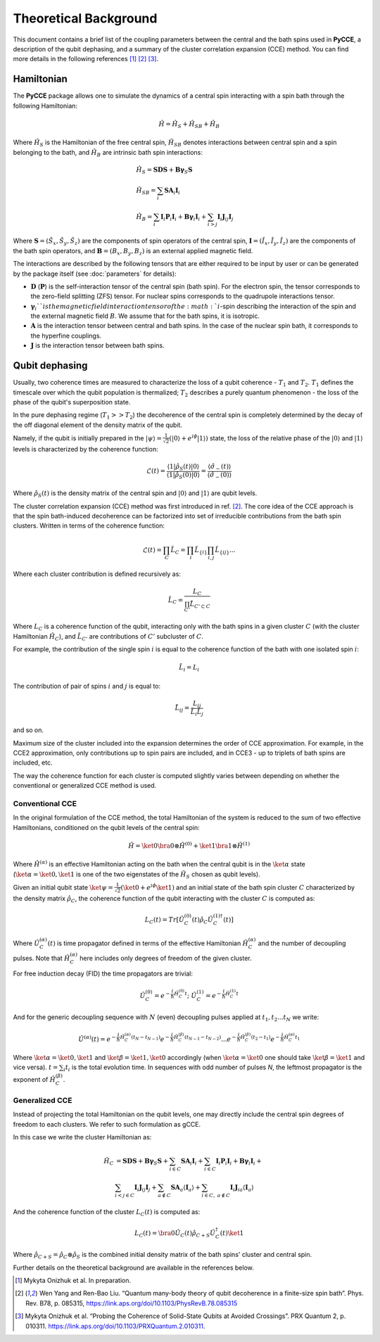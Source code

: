 Theoretical Background
===========================

This document contains a brief list of the coupling parameters between
the central and the bath spins used in **PyCCE**, a description of the qubit dephasing, and a
summary of the cluster correlation expansion (CCE) method.
You can find more details in the following references [#code]_ [#yang2008]_ [#onizhuk2021]_.

Hamiltonian
----------------------------

The **PyCCE** package allows one to simulate the dynamics of a central spin interacting with a spin bath through
the following Hamiltonian:

.. math::
    \hat H = \hat H_S + \hat H_{SB} + \hat H_{B}

Where :math:`\hat H_S` is the Hamiltonian of the free central spin,
:math:`\hat H_{SB}` denotes interactions between central spin and a spin belonging to the bath,
and :math:`\hat H_B` are intrinsic bath spin interactions:

.. math::

        &\hat H_S = \mathbf{SDS} + \mathbf{B\gamma}_{S}\mathbf{S} \\
        &\hat H_{SB} = \sum_i \mathbf{S}\mathbf{A}_i\mathbf{I}_i \\
        &\hat H_{B} = \sum_i{\mathbf{I}_i\mathbf{P}_i \mathbf{I}_i +
                      \mathbf{B}\mathbf{\gamma}_i\mathbf{I}_i} +
                      \sum_{i>j} \mathbf{I}_i\mathbf{J}_{ij}\mathbf{I}_j

Where :math:`\mathbf{S}=(\hat{S}_x, \hat{S}_y, \hat{S}_z)` are the components of spin operators of the central spin,
:math:`\mathbf{I}=(\hat{I}_x, \hat{I}_y, \hat{I}_z)`  are the components of the bath spin operators,
and :math:`\mathbf{B}=(B_x,B_y,B_z)` is an external applied magnetic field.

The interactions are described by the following tensors
that are either required to be input by user or can be generated
by the package itself (see :doc:`parameters` for details):

- :math:`\mathbf{D}` (:math:`\mathbf{P}`)  is the self-interaction tensor of the central spin (bath spin).
  For the electron spin, the tensor corresponds to the zero-field splitting (ZFS) tensor.
  For nuclear spins corresponds to the quadrupole interactions tensor.
- :math:`\mathbf{\gamma}_i`$`is the magnetic field interaction tensor of the
  :math:`i`-spin describing the interaction of the spin and the external magnetic field :math:`B`.
  We assume that for the bath spins, it is isotropic.
- :math:`\mathbf{A}` is the interaction tensor between central and bath spins.
  In the case of the nuclear spin bath, it corresponds to the hyperfine couplings.
- :math:`\mathbf{J}` is the interaction tensor between bath spins.


Qubit dephasing
---------------------------------

Usually, two coherence times are measured to characterize the loss of a qubit coherence - :math:`T_1` and :math:`T_2`.
:math:`T_1` defines the timescale over which the qubit population is thermalized;
:math:`T_2` describes a purely quantum phenomenon - the loss of the phase of the qubit's superposition state.

In the pure dephasing regime (:math:`T_1 >> T_2`) the decoherence of the central spin is completely determined
by the decay of the off diagonal element of the density matrix of the qubit.

Namely, if the qubit is initially prepared in the
:math:`\left|{\psi}\right\rangle = \frac{1}{\sqrt{2}}(\left|{0}\right\rangle+e^{i\phi}\left|{1}\right\rangle)` state,
the loss of the relative phase of the :math:`\left|{0}\right\rangle` and :math:`\left|{1}\right\rangle`
levels is characterized by the coherence function:

.. math::

    \mathcal{L}(t) = \frac{\left\langle{1}\right|\hat{\rho}_S(t)\left|{0}\right\rangle}
    {\left\langle{1}\right|\hat{\rho}_S(0)\left|{0}\right\rangle} =
    \frac{\langle{\hat \sigma_{-}(t)}\rangle}{\langle{\hat \sigma_{-}(0)}\rangle}

Where :math:`\hat{\rho}_S(t)` is the density matrix of the central spin and
:math:`\left|{0}\right\rangle` and :math:`\left|{1}\right\rangle` are qubit levels.

The cluster correlation expansion (CCE) method was first introduced in ref. [#yang2008]_.
The core idea of the CCE approach is that the spin bath-induced decoherence
can be factorized into set of irreducible contributions from the bath spin clusters.
Written in terms of the coherence function:

.. math::
    \mathcal{L}(t) = \prod_{C} \tilde{L}_C = \prod_{i}\tilde{L}_{\{i\}}\prod_{i,j}\tilde{L}_{\{ij\}}...

Where each cluster contribution is defined recursively as:

.. math::
    \tilde{L}_C = \frac{L_{C}}{\prod_{C'}\tilde{L}_{C'\subset C}}

Where :math:`L_{C}` is a coherence function of the qubit,
interacting only with the bath spins in a given cluster :math:`C`
(with the cluster Hamiltonian :math:`\hat H_C`),
and :math:`\tilde{L}_{C'}` are contributions of :math:`C'` subcluster of :math:`C`.

For example, the contribution of the single spin :math:`i` is equal
to the coherence function of the bath with one isolated spin :math:`i`:

.. math::
    \tilde{L}_i = L_{i}

The contribution of pair of spins :math:`i` and :math:`j` is equal to:

.. math::
    \tilde{L}_{ij} = \frac{L_{ij}}{\tilde{L}_i \tilde{L}_j}

and so on.

Maximum size of the cluster included into the expansion determines the order of CCE approximation.
For example, in the CCE2 approximation, only contributions up to spin pairs are included, and
in CCE3 - up to triplets of bath spins are included, etc.

The way the coherence function for each cluster
is computed slightly varies between depending on whether the conventional or generalized CCE method is used.

Conventional CCE
..................................
In the original formulation of the CCE method, the total Hamiltonian of the system
is reduced to the sum of two effective Hamiltonians, conditioned on the qubit levels of the central spin:

.. math::

    \hat H = \ket{0}\bra{0}\otimes\hat H^{(0)} + \ket{1}\bra{1}\otimes\hat H^{(1)}

Where :math:`\hat H^{(\alpha)}` is an effective Hamiltonian acting on the bath
when the central qubit is in the :math:`\ket{\alpha}` state
(:math:`\ket{\alpha}=\ket{0},\ket{1}` is one of the two eigenstates of the :math:`\hat H_S` chosen as qubit levels).


Given an initial qubit state :math:`\ket{\psi}=\frac{1}{\sqrt{2}}(\ket{0}+e^{i\phi}\ket{1})`
and an initial state of the bath spin cluster :math:`C` characterized by the density matrix :math:`\hat \rho_{C}`,
the coherence function of the qubit interacting with the cluster :math:`C` is computed as:

.. math::

    L_{C}(t) = Tr[\hat U_C^{(0)}(t)\hat \rho_C \hat U_C^{(1) \dagger}(t)]

Where :math:`\hat U_C^{(\alpha)}(t)` is time propagator defined in terms of the effective Hamiltonian
:math:`\hat H_C^{(\alpha)}` and the number of decoupling pulses. Note that :math:`\hat H_C^{(\alpha)}` here includes
only degrees of freedom of the given cluster.

For free induction decay (FID) the time propagators are trivial:

.. math::

    \hat U_C^{(0)} = e^{-\frac{i}{\hbar} \hat H_C^{(0)} t};\
    \hat U_C^{(1)} = e^{-\frac{i}{\hbar} \hat H_C^{(1)} t}

And for the generic decoupling sequence with :math:`N` (even)
decoupling pulses applied at :math:`t_1, t_2...t_N` we write:

.. math::

    \hat U^{(\alpha)}(t) = e^{-\frac{i}{\hbar} \hat H_C^{(\alpha)} (t_{N} - t_{N-1})}
                           e^{-\frac{i}{\hbar} \hat H_C^{(\beta)} (t_{N-1} - t_{N-2})}
                           ...
                           e^{-\frac{i}{\hbar} \hat H_C^{(\beta)} (t_{2} - t_{1})}
                           e^{-\frac{i}{\hbar} \hat H_C^{(\alpha)} t_{1}}

Where :math:`\ket{\alpha} = \ket{0}, \ket{1}` and :math:`\ket{\beta} = \ket{1}, \ket{0}` accordingly
(when :math:`\ket{\alpha} = \ket{0}` one should take :math:`\ket{\beta} = \ket{1}` and vice versa).
:math:`t=\sum_i{t_i}` is the total evolution time.
In sequences with odd number of pulses `N`, the leftmost propagator is the exponent of :math:`\hat H_C^{(\beta)}`.

Generalized CCE
..................................


Instead of projecting the total Hamiltonian on the qubit levels,
one may directly include the central spin degrees of freedom to each clusters.
We refer to such formulation as gCCE.

In this case we write the cluster Hamiltonian as:

.. math::

    \hat H_C & {} =  \mathbf{SDS} + \mathbf{B\gamma}_{S}\mathbf{S} +
                     \sum_{i\in C} \mathbf{S} \mathbf{A}_i \mathbf{I}_i +
                     \sum_{i\in C} \mathbf{I}_i\mathbf{P}_i \mathbf{I}_i +
                     \mathbf{B}\mathbf{\gamma}_i\mathbf{I}_i +  \\
             & \sum_{i<j \in C} \mathbf{I}_i \mathbf{J}_{ij} \mathbf{I}_j +
               \sum_{a \notin C} \mathbf{S} \mathbf{A}_a \langle\mathbf{I}_a\rangle +
               \sum_{i\in C,\ a\notin C} {\mathbf{I}_i\mathbf{J}_{ia}\langle\mathbf{I}_a\rangle}


And the coherence function of the cluster :math:`L_C(t)` is computed as:

.. math::

    L_{C}(t) = \bra{0}\hat U_C(t)\hat \rho_{C+S} \hat U_C^{\dagger}(t)\ket{1}

Where :math:`\hat \rho_{C+S} = \hat \rho_{C} \otimes \hat \rho_S` is the combined initial density matrix
of the bath spins' cluster and central spin.

Further details on the theoretical background are available in the references below.

.. [#code] Mykyta  Onizhuk  et  al. In preparation.
.. [#yang2008] Wen Yang  and  Ren-Bao  Liu.  “Quantum  many-body  theory  of qubit
       decoherence in a finite-size spin bath”.
       Phys. Rev. B78, p. 085315, https://link.aps.org/doi/10.1103/PhysRevB.78.085315
.. [#onizhuk2021] Mykyta  Onizhuk  et  al.
       “Probing  the  Coherence  of  Solid-State  Qubits  at Avoided  Crossings”.
       PRX Quantum 2, p. 010311. https://link.aps.org/doi/10.1103/PRXQuantum.2.010311.


